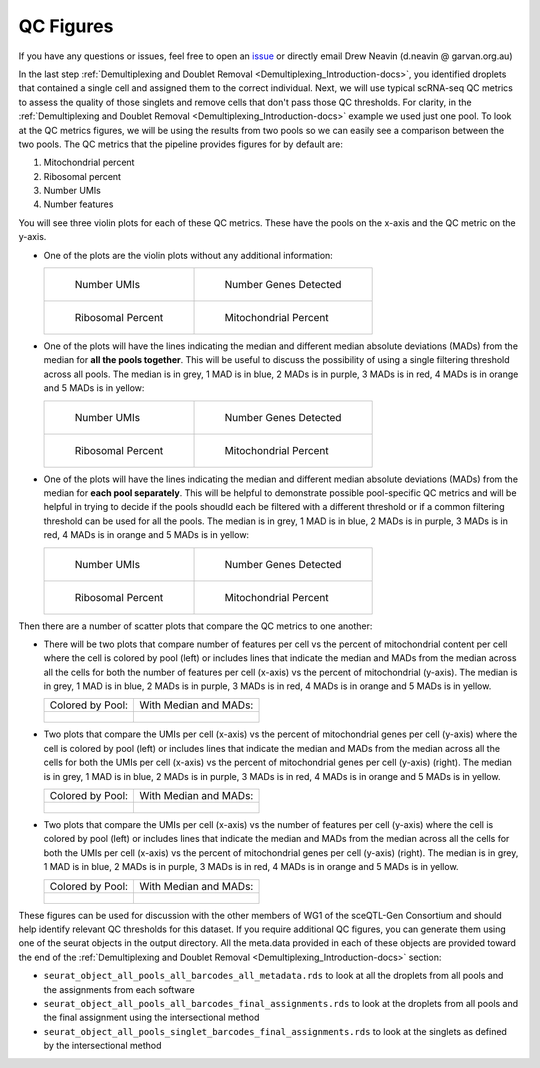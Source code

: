 .. _QC_Figures-docs:

QC Figures
============

.. _issue: https://github.com/sc-eQTLgen-consortium/WG1-pipeline-QC/issues

If you have any questions or issues, feel free to open an issue_ or directly email Drew Neavin (d.neavin @ garvan.org.au)



In the last step :ref:`Demultiplexing and Doublet Removal <Demultiplexing_Introduction-docs>`, you identified droplets that contained a single cell and assigned them to the correct individual. Next, we will use typical scRNA-seq QC metrics to assess the quality of those singlets and remove cells that don't pass those QC thresholds. 
For clarity, in the :ref:`Demultiplexing and Doublet Removal <Demultiplexing_Introduction-docs>` example we used just one pool. 
To look at the QC metrics figures, we will be using the results from two pools so we can easily see a comparison between the two pools. The QC metrics that the pipeline provides figures for by default are:

#. Mitochondrial percent

#. Ribosomal percent

#. Number UMIs

#. Number features

You will see three violin plots for each of these QC metrics. These have the pools on the x-axis and the QC metric on the y-axis. 

- One of the plots are the violin plots without any additional information:

  .. list-table::

    * - .. figure:: https://user-images.githubusercontent.com/44268007/89234171-85347700-d62a-11ea-9d56-f1335eb4d126.png
          :width: 100%

          Number UMIs

      - .. figure:: https://user-images.githubusercontent.com/44268007/89234276-cd539980-d62a-11ea-9a36-192b64131a7f.png
          :width: 100%

          Number Genes Detected

    * - .. figure:: https://user-images.githubusercontent.com/44268007/89235309-199fd900-d62d-11ea-9b45-bb43692d7227.png
          :width: 100%

          Ribosomal Percent

      - .. figure:: https://user-images.githubusercontent.com/44268007/89235400-3dfbb580-d62d-11ea-9207-f283fa0415b3.png
          :width: 100%

          Mitochondrial Percent




- One of the plots will have the lines indicating the median and different median absolute deviations (MADs) from the median for **all the pools together**. This will be useful to discuss the possibility of using a single filtering threshold across all pools. The median is in grey, 1 MAD is in blue, 2 MADs is in purple, 3 MADs is in red, 4 MADs is in orange and 5 MADs is in yellow:

  .. list-table::

    * - .. figure:: https://user-images.githubusercontent.com/44268007/89236470-ca0edc80-d62f-11ea-9e1a-684e14139783.png
          :width: 100%

          Number UMIs

      - .. figure:: https://user-images.githubusercontent.com/44268007/89236475-ce3afa00-d62f-11ea-8a9b-ff5ed7b327e3.png
          :width: 100%

          Number Genes Detected

    * - .. figure:: https://user-images.githubusercontent.com/44268007/89236397-9a5fd480-d62f-11ea-9a35-2a37c779dfaf.png
          :width: 100%

          Ribosomal Percent

      - .. figure:: https://user-images.githubusercontent.com/44268007/89236362-81572380-d62f-11ea-82cc-a24959fddbf2.png
          :width: 100%

          Mitochondrial Percent




- One of the plots will have the lines indicating the median and different median absolute deviations (MADs) from the median for **each pool separately**. This will be helpful to demonstrate possible pool-specific QC metrics and will be helpful in trying to decide if the pools shoudld each be filtered with a different threshold or if a common filtering threshold can be used for all the pools. The median is in grey, 1 MAD is in blue, 2 MADs is in purple, 3 MADs is in red, 4 MADs is in orange and 5 MADs is in yellow:
  
  .. list-table::

    * - .. figure:: https://user-images.githubusercontent.com/44268007/89235743-f32e6d80-d62d-11ea-9c27-b95a8667080f.png
          :width: 100%

          Number UMIs

      - .. figure:: https://user-images.githubusercontent.com/44268007/89235781-03464d00-d62e-11ea-806b-3fe43fa673ab.png
          :width: 100%

          Number Genes Detected

    * - .. figure:: https://user-images.githubusercontent.com/44268007/89243036-182cdb80-d642-11ea-9099-59c514085b8b.png
          :width: 100%

          Ribosomal Percent

      - .. figure:: https://user-images.githubusercontent.com/44268007/89243057-25e26100-d642-11ea-9f7e-9b27020ea184.png
          :width: 100%

          Mitochondrial Percent



Then there are a number of scatter plots that compare the QC metrics to one another:

- There will be two plots that compare number of features per cell vs the percent of mitochondrial content per cell where the cell is colored by pool (left) or includes lines that indicate the median and MADs from the median across all the cells for both the number of features per cell (x-axis) vs the percent of mitochondrial (y-axis). The median is in grey, 1 MAD is in blue, 2 MADs is in purple, 3 MADs is in red, 4 MADs is in orange and 5 MADs is in yellow.
  
  .. list-table::

    * - Colored by Pool:

      - With Median and MADs:

    * - .. figure:: https://user-images.githubusercontent.com/44268007/89249983-c80a4500-d652-11ea-85ce-d66df6e1cb94.png
          :width: 100%

      - .. figure:: https://user-images.githubusercontent.com/44268007/89237825-5ec70980-d633-11ea-8691-5ba546c98ce4.png
          :width: 100%



      
- Two plots that compare the UMIs per cell (x-axis) vs the percent of mitochondrial genes per cell (y-axis) where the cell is colored by pool (left) or includes lines that indicate the median and MADs from the median across all the cells for both the UMIs per cell (x-axis) vs the percent of mitochondrial genes per cell (y-axis) (right). The median is in grey, 1 MAD is in blue, 2 MADs is in purple, 3 MADs is in red, 4 MADs is in orange and 5 MADs is in yellow.

  .. list-table::

    * - Colored by Pool:

      - With Median and MADs:

    * - .. figure:: https://user-images.githubusercontent.com/44268007/89241690-bd45b500-d63e-11ea-993e-0784922f2273.png
          :width: 100%

      - .. figure:: https://user-images.githubusercontent.com/44268007/89241708-c8004a00-d63e-11ea-8de4-c3e1ef583a5e.png
          :width: 100%




- Two plots that compare the UMIs per cell (x-axis) vs the number of features per cell (y-axis) where the cell is colored by pool (left) or includes lines that indicate the median and MADs from the median across all the cells for both the UMIs per cell (x-axis) vs the percent of mitochondrial genes per cell (y-axis) (right). The median is in grey, 1 MAD is in blue, 2 MADs is in purple, 3 MADs is in red, 4 MADs is in orange and 5 MADs is in yellow.

  .. list-table::

    * - Colored by Pool:

      - With Median and MADs:

    * - .. figure:: https://user-images.githubusercontent.com/44268007/89242204-1f52ea00-d640-11ea-88b6-41e2b50f1b8c.png
          :width: 100%

      - .. figure:: https://user-images.githubusercontent.com/44268007/89242181-119d6480-d640-11ea-8d71-9585b25b0485.png
          :width: 100%

  



These figures can be used for discussion with the other members of WG1 of the sceQTL-Gen Consortium and should help identify relevant QC thresholds for this dataset. If you require additional QC figures, you can generate them using one of the seurat objects in the output directory. All the meta.data provided in each of these objects are provided toward the end of the :ref:`Demultiplexing and Doublet Removal <Demultiplexing_Introduction-docs>` section:

- ``seurat_object_all_pools_all_barcodes_all_metadata.rds`` to look at all the droplets from all pools and the assignments from each software

- ``seurat_object_all_pools_all_barcodes_final_assignments.rds`` to look at the droplets from all pools and the final assignment using the intersectional method

- ``seurat_object_all_pools_singlet_barcodes_final_assignments.rds`` to look at the singlets as defined by the intersectional method


